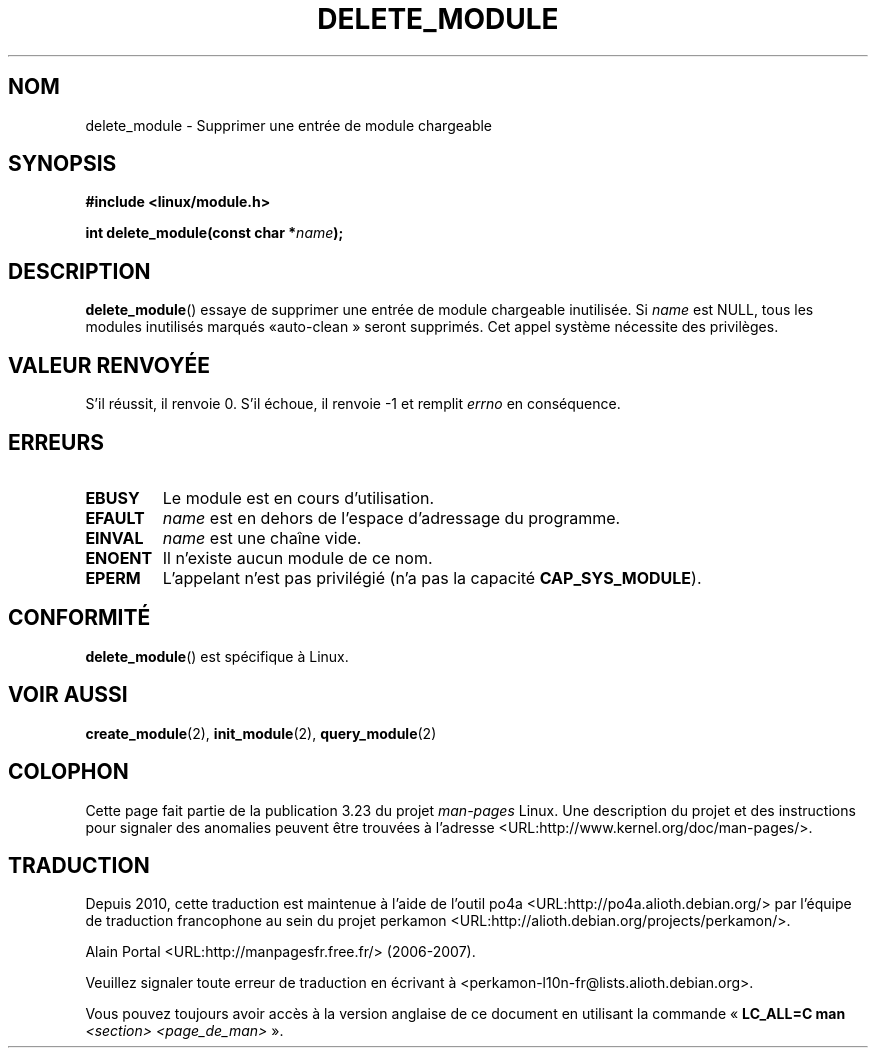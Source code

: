 .\" Copyright (C) 1996 Free Software Foundation, Inc.
.\" This file is distributed according to the GNU General Public License.
.\" See the file COPYING in the top level source directory for details.
.\"
.\" 2006-02-09, some reformatting by Luc Van Oostenryck; some
.\" reformatting and rewordings by mtk
.\"
.\"*******************************************************************
.\"
.\" This file was generated with po4a. Translate the source file.
.\"
.\"*******************************************************************
.TH DELETE_MODULE 2 "9 février 2006" Linux "Manuel du programmeur Linux"
.SH NOM
delete_module \- Supprimer une entrée de module chargeable
.SH SYNOPSIS
.nf
\fB#include <linux/module.h>\fP
.sp
\fBint delete_module(const char *\fP\fIname\fP\fB);\fP
.fi
.SH DESCRIPTION
\fBdelete_module\fP()  essaye de supprimer une entrée de module chargeable
inutilisée. Si \fIname\fP est NULL, tous les modules inutilisés marqués «\
auto\-clean\ » seront supprimés. Cet appel système nécessite des privilèges.
.SH "VALEUR RENVOYÉE"
S'il réussit, il renvoie 0. S'il échoue, il renvoie \-1 et remplit \fIerrno\fP
en conséquence.
.SH ERREURS
.TP 
\fBEBUSY\fP
Le module est en cours d'utilisation.
.TP 
\fBEFAULT\fP
\fIname\fP est en dehors de l'espace d'adressage du programme.
.TP 
\fBEINVAL\fP
\fIname\fP est une chaîne vide.
.TP 
\fBENOENT\fP
Il n'existe aucun module de ce nom.
.TP 
\fBEPERM\fP
L'appelant n'est pas privilégié (n'a pas la capacité \fBCAP_SYS_MODULE\fP).
.SH CONFORMITÉ
\fBdelete_module\fP()  est spécifique à Linux.
.SH "VOIR AUSSI"
\fBcreate_module\fP(2), \fBinit_module\fP(2), \fBquery_module\fP(2)
.SH COLOPHON
Cette page fait partie de la publication 3.23 du projet \fIman\-pages\fP
Linux. Une description du projet et des instructions pour signaler des
anomalies peuvent être trouvées à l'adresse
<URL:http://www.kernel.org/doc/man\-pages/>.
.SH TRADUCTION
Depuis 2010, cette traduction est maintenue à l'aide de l'outil
po4a <URL:http://po4a.alioth.debian.org/> par l'équipe de
traduction francophone au sein du projet perkamon
<URL:http://alioth.debian.org/projects/perkamon/>.
.PP
Alain Portal <URL:http://manpagesfr.free.fr/>\ (2006-2007).
.PP
Veuillez signaler toute erreur de traduction en écrivant à
<perkamon\-l10n\-fr@lists.alioth.debian.org>.
.PP
Vous pouvez toujours avoir accès à la version anglaise de ce document en
utilisant la commande
«\ \fBLC_ALL=C\ man\fR \fI<section>\fR\ \fI<page_de_man>\fR\ ».

